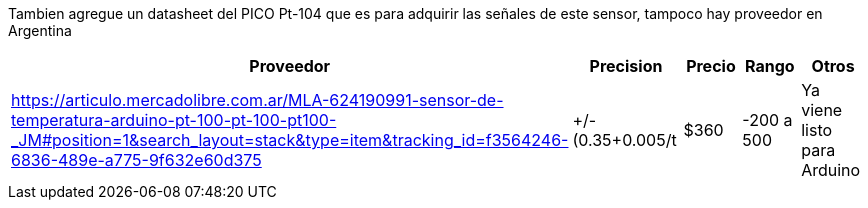 Tambien agregue un datasheet del PICO Pt-104 que es para adquirir las señales de este sensor, tampoco hay proveedor en Argentina


|===
|Proveedor |Precision |Precio |Rango |Otros

| https://articulo.mercadolibre.com.ar/MLA-624190991-sensor-de-temperatura-arduino-pt-100-pt-100-pt100-_JM#position=1&search_layout=stack&type=item&tracking_id=f3564246-6836-489e-a775-9f632e60d375
|+/-(0.35+0.005/t
|$360
|-200 a 500
|Ya viene listo para Arduino
|===